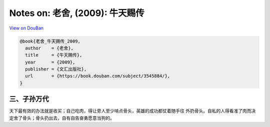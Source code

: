 Notes on: 老舍,  (2009): 牛天赐传
=================================

`View on DouBan <https://book.douban.com/subject/3545884/>`_

.. code-block:: bibtex

   @book{老舍_牛天赐传_2009,
     author    = {老舍},
     title     = {牛天赐传},
     year      = {2009},
     publisher = {文汇出版社},
     url       = {https://book.douban.com/subject/3545884/},
   }

三、子孙万代
------------

天下最有效的办法就是收买；自己吃肉，得让旁人至少啃点骨头，英雄的成功都仗着随手往
外扔骨头。自私的人得看准了肉而决定舍了骨头；骨头扔出去，自有自告奋勇愿意当狗的。
